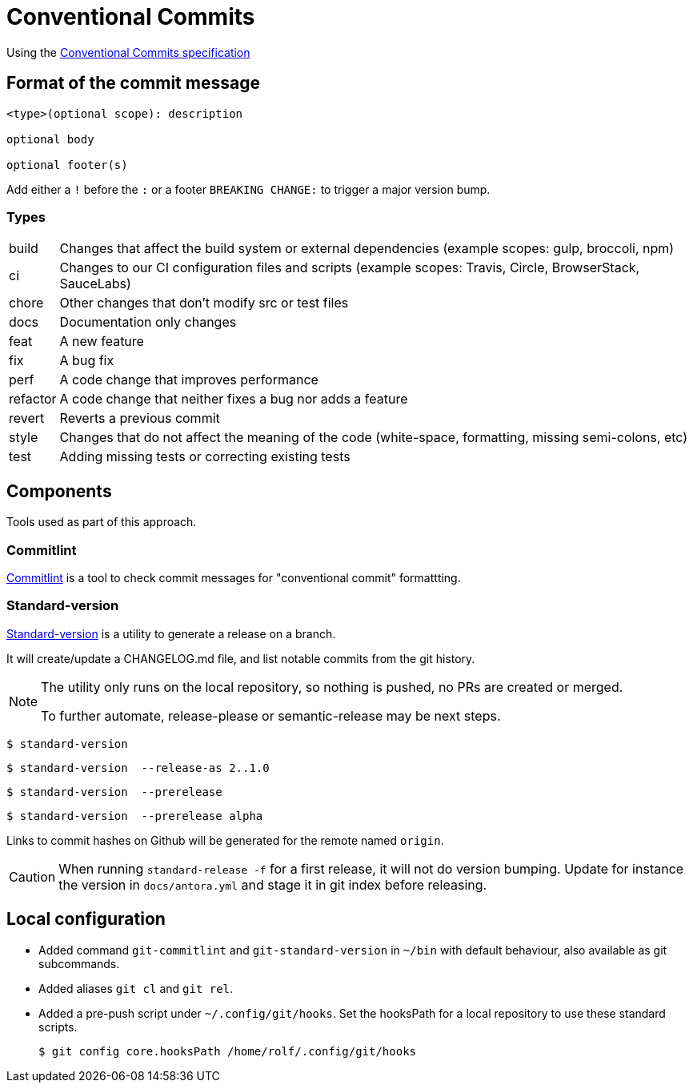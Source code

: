 = Conventional Commits

Using the https://www.conventionalcommits.org/[Conventional Commits specification^]

== Format of the commit message

[source]
....
<type>(optional scope): description

optional body

optional footer(s)
....

Add either a `!` before the `:` or a footer `BREAKING CHANGE:` to trigger a major version bump.

=== Types

[horizontal]
build:: Changes that affect the build system or external dependencies (example scopes: gulp, broccoli, npm)
ci:: Changes to our CI configuration files and scripts (example scopes: Travis, Circle, BrowserStack, SauceLabs)
chore:: Other changes that don't modify src or test files
docs:: Documentation only changes
feat:: A new feature
fix:: A bug fix
perf:: A code change that improves performance
refactor:: A code change that neither fixes a bug nor adds a feature
revert::   Reverts a previous commit
style:: Changes that do not affect the meaning of the code (white-space, formatting, missing semi-colons, etc)
test:: Adding missing tests or correcting existing tests

== Components

Tools used as part of this approach.

=== Commitlint

https://commitlint.js.org[Commitlint^] is a tool to check commit messages for "conventional commit" formattting.

=== Standard-version

https://github.com/conventional-changelog/standard-version[Standard-version^] is a utility to generate a release on a branch.

It will create/update a CHANGELOG.md file, and list notable commits from the git history.

[NOTE]
====
The utility only runs on the local repository, so nothing is pushed, no PRs are created or merged.

To further automate, release-please or semantic-release may be next steps.
====

  $ standard-version
  
  $ standard-version  --release-as 2..1.0

  $ standard-version  --prerelease
  
  $ standard-version  --prerelease alpha

Links to commit hashes on Github will be generated for the remote named `origin`.

[CAUTION]
====
When running `standard-release -f` for a first release, it will not do version
bumping. Update for instance the version in `docs/antora.yml` 
and stage it in git index before releasing.
====

== Local configuration

* Added command `git-commitlint` and `git-standard-version` in `~/bin` with default behaviour, also available as git subcommands.

* Added aliases `git cl` and `git rel`.

* Added a pre-push script under `~/.config/git/hooks`.
Set the hooksPath for a local repository to use these standard scripts.

  $ git config core.hooksPath /home/rolf/.config/git/hooks
